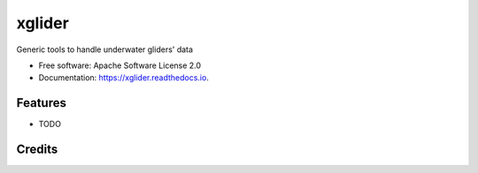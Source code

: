 =======
xglider
=======


.. image:: https://img.shields.io/pypi/v/xglider.svg
        :target: https://pypi.python.org/pypi/xglider

.. image:: https://img.shields.io/travis/castelao/xglider.svg
        :target: https://travis-ci.org/castelao/xglider

.. image:: https://readthedocs.org/projects/xglider/badge/?version=latest
        :target: https://xglider.readthedocs.io/en/latest/?badge=latest
        :alt: Documentation Status


.. image:: https://pyup.io/repos/github/castelao/xglider/shield.svg
     :target: https://pyup.io/repos/github/castelao/xglider/
     :alt: Updates



Generic tools to handle underwater gliders' data


* Free software: Apache Software License 2.0
* Documentation: https://xglider.readthedocs.io.


Features
--------

* TODO

Credits
-------
